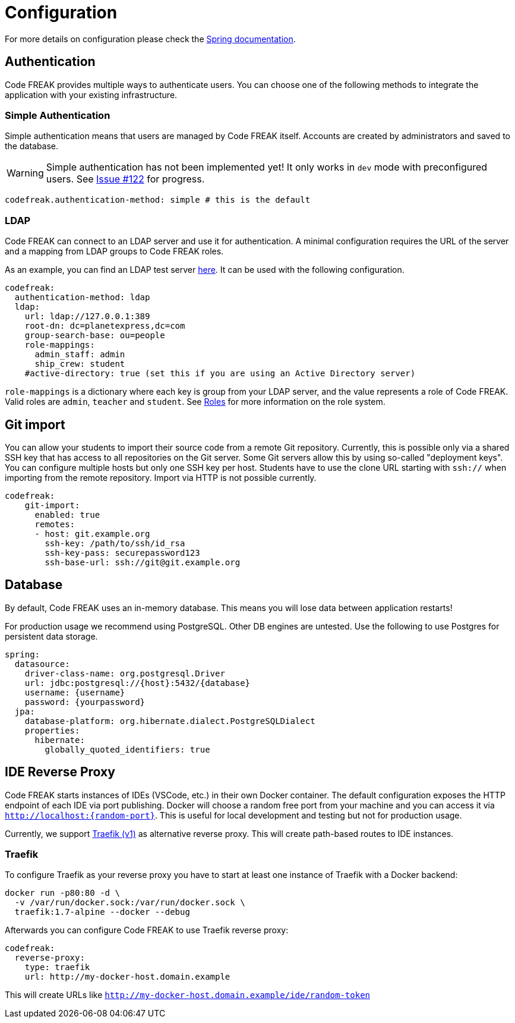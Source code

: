 = Configuration

For more details on configuration please check the https://docs.spring.io/spring-boot/docs/current/reference/html/boot-features-external-config.html#boot-features-external-config-application-property-files[Spring documentation].

== Authentication
Code FREAK provides multiple ways to authenticate users. You can choose one of the following methods to integrate the application with your existing infrastructure.

=== Simple Authentication
Simple authentication means that users are managed by Code FREAK itself. Accounts are created by administrators and saved to the database.

WARNING: Simple authentication has not been implemented yet! It only works in `dev` mode with preconfigured users. See https://github.com/codefreak/codefreak/issues/122[Issue #122] for progress.

[source,yaml]
----
codefreak.authentication-method: simple # this is the default
----

=== LDAP
Code FREAK can connect to an LDAP server and use it for authentication. A minimal configuration requires the URL of the server and a mapping from LDAP groups to Code FREAK roles.

As an example, you can find an LDAP test server https://github.com/rroemhild/docker-test-openldap[here]. It can be used with the following configuration.

[source,yaml]
----
codefreak:
  authentication-method: ldap
  ldap:
    url: ldap://127.0.0.1:389
    root-dn: dc=planetexpress,dc=com
    group-search-base: ou=people
    role-mappings:
      admin_staff: admin
      ship_crew: student
    #active-directory: true (set this if you are using an Active Directory server)
----

`role-mappings` is a dictionary where each key is group from your LDAP server, and the value represents a role of Code FREAK.
Valid roles are `admin`, `teacher` and `student`.
See xref:codefreak:for-admins:roles.adoc[Roles] for more information on the role system.

== Git import
You can allow your students to import their source code from a remote Git repository. Currently, this is possible only via a
shared SSH key that has access to all repositories on the Git server. Some Git servers allow this by using so-called
"deployment keys". You can configure multiple hosts but only one SSH key per host. Students have to use the clone URL
starting with `ssh://` when importing from the remote repository. Import via HTTP is not possible currently.

[source,yaml]
----
codefreak:
    git-import:
      enabled: true
      remotes:
      - host: git.example.org
        ssh-key: /path/to/ssh/id_rsa
        ssh-key-pass: securepassword123
        ssh-base-url: ssh://git@git.example.org
----

== Database
By default, Code FREAK uses an in-memory database. This means you will lose data between application restarts!

For production usage we recommend using PostgreSQL. Other DB engines are untested. Use the following to use Postgres for persistent data storage.

[source,yaml]
----
spring:
  datasource:
    driver-class-name: org.postgresql.Driver
    url: jdbc:postgresql://{host}:5432/{database}
    username: {username}
    password: {yourpassword}
  jpa:
    database-platform: org.hibernate.dialect.PostgreSQLDialect
    properties:
      hibernate:
        globally_quoted_identifiers: true
----

== IDE Reverse Proxy
Code FREAK starts instances of IDEs (VSCode, etc.) in their own Docker container. The default configuration exposes the HTTP endpoint of each IDE via port publishing. Docker will choose a random free port from your machine and you can access it via `http://localhost:{random-port}`. This is useful for local development and testing but not for production usage.

Currently, we support https://docs.traefik.io/[Traefik (v1)] as alternative reverse proxy. This will create path-based routes to IDE instances.

=== Traefik
To configure Traefik as your reverse proxy you have to start at least one instance of Traefik with a Docker backend:

[source]
----
docker run -p80:80 -d \
  -v /var/run/docker.sock:/var/run/docker.sock \
  traefik:1.7-alpine --docker --debug
----

Afterwards you can configure Code FREAK to use Traefik reverse proxy:

[source, yaml]
----
codefreak:
  reverse-proxy:
    type: traefik
    url: http://my-docker-host.domain.example
----

This will create URLs like `http://my-docker-host.domain.example/ide/random-token`
